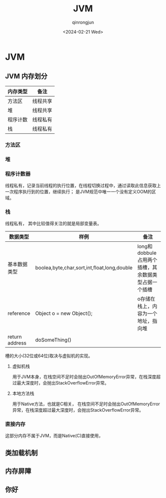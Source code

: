 #+TITLE: JVM
#+AUTHOR: qinrongjun
#+DATE: <2024-02-21 Wed>

* JVM

** JVM 内存划分

| 内存类型 | 备注     |
|----------+----------|
| 方法区   | 线程共享 |
| 堆       | 线程共享 |
| 程序计数 | 线程私有 |
| 栈       | 线程私有 |

*** 方法区

*** 堆

*** 程序计数器

线程私有，记录当前线程的执行位置，在线程切换过程中，通过读取此信息获取上一次程序执行到的位置，继续执行；
是JVM规范中唯一一个没有定义OOM的区域。

*** 栈

线程私有， 其中比较值得关注的就是局部变量表。

| 数据类型       | 样例                                        | 备注                                                |
|----------------+---------------------------------------------+-----------------------------------------------------|
| 基本数据类型   | boolea,byte,char,sort,int,float,long,double | long和dobbule占用两个插槽，其余数据类型占据一个插槽 |
| reference      | Object o = new Object();                    | o存储在栈上，内容为一个地址，指向堆                 |
| return address | doSomeThing()                               |                                                     |

槽的大小(32位或64位)取决与虚拟机的实现。

**** 虚拟机栈

用于JVM本身，在栈空间不足时会抛出OutOfMemoryError异常，在栈深度超过最大深度时，会抛出StackOverflowError异常。

**** 本地方法栈

用于Native方法，也就是C相关， 在栈空间不足时会抛出OutOfMemoryError异常，在栈深度超过最大深度时，会抛出StackOverflowError异常。

*** 直接内存

这部分内存不属于JVM，而是Native(C)直接使用，

** 类加载机制


** 内存屏障

** 你好
